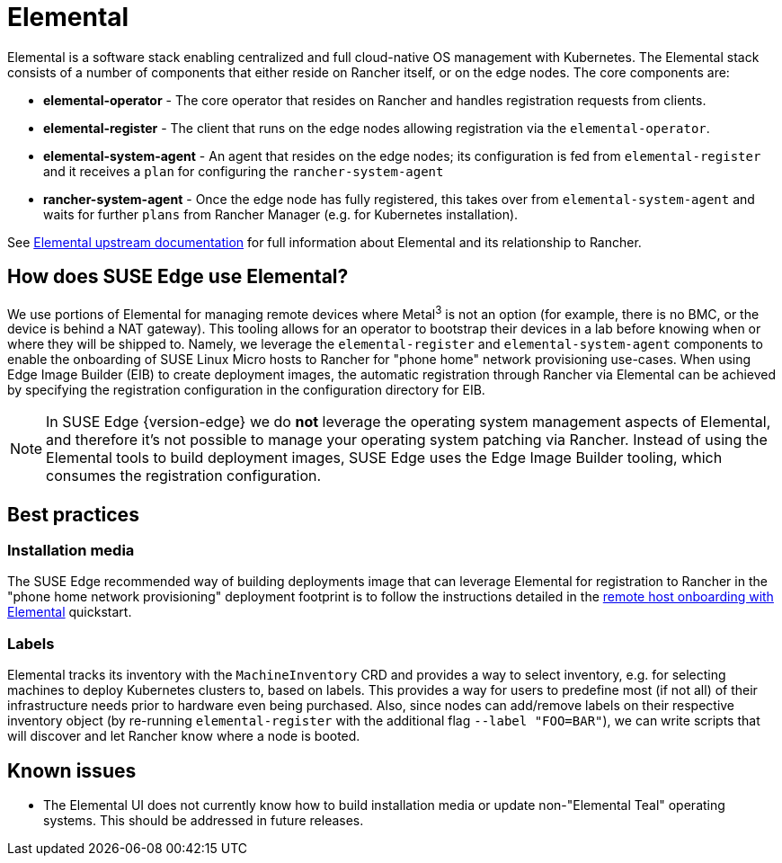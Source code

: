 [#components-elemental]
= Elemental
:experimental:

ifdef::env-github[]
:imagesdir: ../images/
:tip-caption: :bulb:
:note-caption: :information_source:
:important-caption: :heavy_exclamation_mark:
:caution-caption: :fire:
:warning-caption: :warning:
endif::[]

Elemental is a software stack enabling centralized and full cloud-native OS management with Kubernetes. The Elemental stack consists of a number of components that either reside on Rancher itself, or on the edge nodes. The core components are:

* *elemental-operator* - The core operator that resides on Rancher and handles registration requests from clients.
* *elemental-register* - The client that runs on the edge nodes allowing registration via the `elemental-operator`.
* *elemental-system-agent* - An agent that resides on the edge nodes; its configuration is fed from `elemental-register` and it receives a `plan` for configuring the `rancher-system-agent`
* *rancher-system-agent* - Once the edge node has fully registered, this takes over from `elemental-system-agent` and waits for further `plans` from Rancher Manager (e.g. for Kubernetes installation).

See https://elemental.docs.rancher.com/[Elemental upstream documentation] for full information about Elemental and its relationship to Rancher.

== How does SUSE Edge use Elemental?

We use portions of Elemental for managing remote devices where Metal^3^ is not an option (for example, there is no BMC, or the device is behind a NAT gateway). This tooling allows for an operator to bootstrap their devices in a lab before knowing when or where they will be shipped to. Namely, we leverage the `elemental-register` and `elemental-system-agent` components to enable the onboarding of SUSE Linux Micro hosts to Rancher for "phone home" network provisioning use-cases. When using Edge Image Builder (EIB) to create deployment images, the automatic registration through Rancher via Elemental can be achieved by specifying the registration configuration in the configuration directory for EIB.

NOTE: In SUSE Edge {version-edge} we do *not* leverage the operating system management aspects of Elemental, and therefore it's not possible to manage your operating system patching via Rancher. Instead of using the Elemental tools to build deployment images, SUSE Edge uses the Edge Image Builder tooling, which consumes the registration configuration.

== Best practices

=== Installation media

The SUSE Edge recommended way of building deployments image that can leverage Elemental for registration to Rancher in the "phone home network provisioning" deployment footprint is to follow the instructions detailed in the <<quickstart-elemental,remote host onboarding with Elemental>> quickstart.

=== Labels

Elemental tracks its inventory with the `MachineInventory` CRD and provides a way to select inventory, e.g. for selecting machines to deploy Kubernetes clusters to, based on labels. This provides a way for users to predefine most (if not all) of their infrastructure needs prior to hardware even being purchased. Also, since nodes can add/remove labels on their respective inventory object (by re-running `elemental-register` with the additional flag `--label "FOO=BAR"`), we can write scripts that will discover and let Rancher know where a node is booted.

== Known issues

* The Elemental UI does not currently know how to build installation media or update non-"Elemental Teal" operating systems. This should be addressed in future releases.
